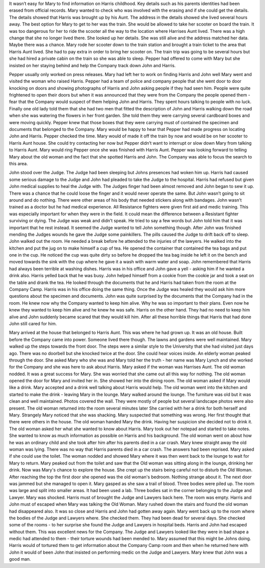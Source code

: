 ﻿It wasn’t easy for Mary to find information on Harris childhood. Key details such as his parents identities had been erased from official records. Mary wanted to check who was involved with the erasing and if she could get the details. The details showed that Harris was brought up by his Aunt. The address in the details showed she lived several hours away. The best option for Mary to get to her was the train. She would be allowed to take her scooter on board the train. It was too dangerous for her to ride the scooter all the way to the location where Harrises Aunt lived. There was a high change that she no longer lived there. She looked up her details. She was still alive and the address matched her data. Maybe there was a chance.  
Mary rode her scooter down to the train station and brought a train ticket to the area that Harris Aunt lived. She had to pay extra in order to bring her scooter on. The train trip was going to be several hours but she had hired a private cabin on the train so she was able to sleep. Pepper had offered to come with Mary but she insisted on her staying behind and help the Company track down John and Harris. 

Pepper usually only worked on press releases. Mary had left her to work on finding Harris and John well Mary went and visited the woman who raised Harris. Pepper had a team of police and company people that she went door to door knocking on doors and showing photographs of Harris and John asking people if they had seen him. People were quite frightened to open their doors but when it was announced that they were from the Company the people opened them - fear that the Company would suspect of them helping John and Harris. They spent hours talking to people with no luck. Finally one old lady told them that she had two men that fitted the description of John and Harris walking down the road when she was watering the flowers in her front garden. She told them they were carrying several cardboard boxes and were moving quickly. Pepper knew that those boxes that they were carrying must of contained the specimen and documents that belonged to the Company. Mary would be happy to hear that Pepper had made progress on locating John and Harris. Pepper checked the time. Mary would of made it off the train by now and would be on her scooter to Harris Aunt house. She could try contacting her now but Pepper didn’t want to interrupt or slow down Mary from talking to Harris Aunt. Mary would ring Pepper once she was finished with Harris Aunt. Pepper was looking forward to telling Mary about the old woman and the fact that she spotted Harris and John. The Company was able to focus the search to this area. 

John stood over the Judge. The Judge had been sleeping but Johns presences had woken him up. Harris had caused some serious damage to the Judge and John had pleaded to take the Judge to the hospital. Harris had refused but given John medical supplies to heal the Judge with. The Judges finger had been almost removed and John began to sew it up. There was a chance that he could loose the finger and it would never operate the same. But John wasn’t going to sit around and do nothing. There were other areas of his body that needed stickers along with bandages. John wasn’t trained as a doctor but he had medical experience. All Resistance fighters were given first aid and medic training. This was especially important for when they were in the field. It could mean the difference between a Resistant fighter surviving or dying. The Judge was weak and didn’t speak. He tried to say a few words but John told him that it was important that he rest instead. It seemed the Judge wanted to tell John something though. After John was finished mending the Judges wounds he gave the Judge some painkillers. The pills caused the Judge to drift back off to sleep. John walked out the room. He needed a break before he attended to the injuries of the lawyers. He walked into the kitchen and put the jug on to make himself a cup of tea. He opened the container that contained the tea bags and put one in the cup. He noticed the cup was quite dirty so before he dropped the tea bag inside he left it on the bench and moved towards the sink with the cup where he gave it a wash with warm water and soap. John remembered that Harris had always been terrible at washing dishes. Harris was in his office and John gave a yell - asking him if he wanted a drink also. Harris yelled back that he was busy. John helped himself from a cookie from the cookie jar and took a seat on the table and drank the tea. He looked through the documents that he and Harris had taken from the room at the Company Camp. Harris was in his office doing the same thing. Once the Judge was healed they would ask him more questions about the specimen and documents. John was quite surprised by the documents that the Company had in the room. He knew now why the Company wanted to keep him alive. Why he was so important to their plans. Even now he knew they wanted to keep him alive and he knew he was safe. Harris on the other hand. They had no need to keep him alive and John suddenly became scared that they would kill him. After all these horrible things that Harris that had done John still cared for him. 

Mary arrived at the house that belonged to Harris Aunt. This was where he had grown up. It was an old house. Built before the Company came into power. Someone lived there though. The lawns and gardens were well maintained. Mary walked up the steps towards the front door. The steps were a similar style to the University that she had visited just days ago. There was no doorbell but she knocked twice at the door. She could hear voices inside. An elderly woman peaked through the door. She asked Mary who she was and Mary told her the truth - her name was Mary Lynch and she worked for the Company and she was here to ask about Harris. Mary asked if the woman was Harrises Aunt. The old woman nodded. It was a great success for Mary. She was worried that she came out all this way for nothing. The old woman opened the door for Mary and invited her in. She showed her into the dining room. The old woman asked if Mary would like a drink. Mary accepted and a drink well talking about Harris would help. The old woman went into the kitchen and started to make the drink - leaving Mary in the lounge. Mary walked around the lounge. The furniture was old but it was clean and well maintained. Photos covered the wall. They were mostly of people but several landscape photos were also present. The old woman returned into the room several minutes later She carried with her a drink for both herself and Mary. Strangely Mary noticed that she was shacking. Mary suspected that something was wrong. Her first thought that there were others in the house. The old woman handed Mary the drink. Having her suspicion she decided not to drink it. The old woman asked her what she wanted to know about Harris. Mary took out her notepad and started to take notes. She wanted to know as much information as possible on Harris and his background. The old woman went on about how he was an ordinary child and she took after him after his parents died in a car crash. Mary knew straight away the old woman was lying. There was no way that Harris parents died in a car crash. The answers had been reprised. Mary asked if she could use the toilet. The woman nodded and showed Mary where it was then went back to the lounge to wait for Mary to return. Mary peaked out from the toilet and saw that the Old woman was sitting along in the lounge, drinking her drink. Now was Mary's chance to explore the house. She crept up the stairs being careful not to disturb the Old Woman. After reaching the top the first door she opened was the old woman's bedroom. Nothing strange about it. The next door was jammed but she managed to open it. Mary gasped as she saw a trail of blood. Three bodies were piled up. The room was large and split into smaller areas. It had been used a lab. Three bodies sat in the corner belonging to the Judge and Lawyer. Mary was shocked. Harris must of brought the Judge and Lawyers back here. The room was empty. Harris and John must of escaped when Mary was talking the Old Woman. Mary rushed down the stairs and found the old woman had disappeared also. It was so close and Harris and John had gotten away again. Mary went back up to the room where the bodies of the Judge and Lawyers where. She checked them. They had been dead for several days. She checked some of the rooms - to her surprise she found the Judge and Lawyers in hospital beds. Harris and John had escaped without them. This was excellent news for the Company. The Judge and Lawyers looked like they were in bad shape a medic had attended to them - their torture wounds had been mended to. Mary assumed that this might be Johns doing. Harris would of tortured them to get information about the Company Camp room and then when he returned here with John it would of been John that insisted on performing medic on the Judge and Lawyers. Mary knew that John was a good man. 